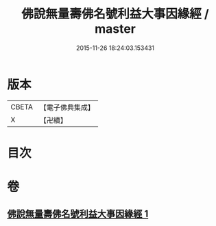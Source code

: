 #+TITLE: 佛說無量壽佛名號利益大事因緣經 / master
#+DATE: 2015-11-26 18:24:03.153431
* 版本
 |     CBETA|【電子佛典集成】|
 |         X|【卍續】    |

* 目次
* 卷
** [[file:KR6p0031_001.txt][佛說無量壽佛名號利益大事因緣經 1]]
